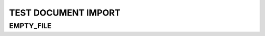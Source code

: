 TEST DOCUMENT IMPORT
====================


EMPTY_FILE
----------
.. needimport:: needs_empty_file.json
   :id_prefix: empty_
   :tags: imported; new_tag


